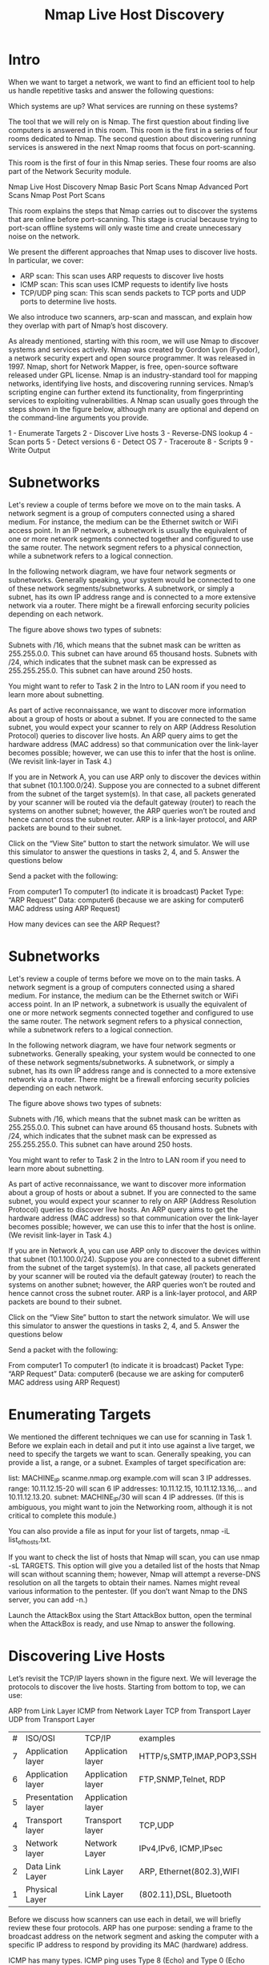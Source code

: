 #+TITLE:  Nmap Live Host Discovery

* Intro

When we want to target a network, we want to find an efficient tool to help us handle repetitive tasks and answer the following questions:

    Which systems are up?
    What services are running on these systems?

The tool that we will rely on is Nmap. The first question about finding live computers is answered in this room. This room is the first in a series of four rooms dedicated to Nmap. The second question about discovering running services is answered in the next Nmap rooms that focus on port-scanning.

This room is the first of four in this Nmap series. These four rooms are also part of the Network Security module.

    Nmap Live Host Discovery
    Nmap Basic Port Scans
    Nmap Advanced Port Scans
    Nmap Post Port Scans

This room explains the steps that Nmap carries out to discover the systems that are online before port-scanning. This stage is crucial because trying to port-scan offline systems will only waste time and create unnecessary noise on the network.

We present the different approaches that Nmap uses to discover live hosts. In particular, we cover:

    - ARP scan: This scan uses ARP requests to discover live hosts
    - ICMP scan: This scan uses ICMP requests to identify live hosts
    - TCP/UDP ping scan: This scan sends packets to TCP ports and UDP ports to determine live hosts.

We also introduce two scanners, arp-scan and masscan, and explain how they overlap with part of Nmap’s host discovery.

As already mentioned, starting with this room, we will use Nmap to discover systems and services actively. Nmap was created by Gordon Lyon (Fyodor), a network security expert and open source programmer. It was released in 1997. Nmap, short for Network Mapper, is free, open-source software released under GPL license. Nmap is an industry-standard tool for mapping networks, identifying live hosts, and discovering running services. Nmap’s scripting engine can further extend its functionality, from fingerprinting services to exploiting vulnerabilities. A Nmap scan usually goes through the steps shown in the figure below, although many are optional and depend on the command-line arguments you provide.

1 - Enumerate Targets
2 - Discover Live hosts
3 - Reverse-DNS lookup
4 - Scan ports
5 - Detect versions
6 - Detect OS
7 - Traceroute
8 - Scripts
9 - Write Output

* Subnetworks

  Let's review a couple of terms before we move on to the main tasks. A network segment is a group of computers connected using a shared medium. For instance, the medium can be the Ethernet switch or WiFi access point. In an IP network, a subnetwork is usually the equivalent of one or more network segments connected together and configured to use the same router. The network segment refers to a physical connection, while a subnetwork refers to a logical connection.

In the following network diagram, we have four network segments or subnetworks. Generally speaking, your system would be connected to one of these network segments/subnetworks. A subnetwork, or simply a subnet, has its own IP address range and is connected to a more extensive network via a router. There might be a firewall enforcing security policies depending on each network.


The figure above shows two types of subnets:

    Subnets with /16, which means that the subnet mask can be written as 255.255.0.0. This subnet can have around 65 thousand hosts.
    Subnets with /24, which indicates that the subnet mask can be expressed as 255.255.255.0. This subnet can have around 250 hosts.

You might want to refer to Task 2 in the Intro to LAN room if you need to learn more about subnetting.

As part of active reconnaissance, we want to discover more information about a group of hosts or about a subnet. If you are connected to the same subnet, you would expect your scanner to rely on ARP (Address Resolution Protocol) queries to discover live hosts. An ARP query aims to get the hardware address (MAC address) so that communication over the link-layer becomes possible; however, we can use this to infer that the host is online. (We revisit link-layer in Task 4.)

If you are in Network A, you can use ARP only to discover the devices within that subnet (10.1.100.0/24). Suppose you are connected to a subnet different from the subnet of the target system(s). In that case, all packets generated by your scanner will be routed via the default gateway (router) to reach the systems on another subnet; however, the ARP queries won’t be routed and hence cannot cross the subnet router. ARP is a link-layer protocol, and ARP packets are bound to their subnet.

Click on the “View Site” button to start the network simulator. We will use this simulator to answer the questions in tasks 2, 4, and 5.
Answer the questions below

Send a packet with the following:

    From computer1
    To computer1 (to indicate it is broadcast)
    Packet Type: “ARP Request”
    Data: computer6 (because we are asking for computer6 MAC address using ARP Request)

How many devices can see the ARP Request?

* Subnetworks

  Let's review a couple of terms before we move on to the main tasks. A network segment is a group of computers connected using a shared medium. For instance, the medium can be the Ethernet switch or WiFi access point. In an IP network, a subnetwork is usually the equivalent of one or more network segments connected together and configured to use the same router. The network segment refers to a physical connection, while a subnetwork refers to a logical connection.

In the following network diagram, we have four network segments or subnetworks. Generally speaking, your system would be connected to one of these network segments/subnetworks. A subnetwork, or simply a subnet, has its own IP address range and is connected to a more extensive network via a router. There might be a firewall enforcing security policies depending on each network.


The figure above shows two types of subnets:

    Subnets with /16, which means that the subnet mask can be written as 255.255.0.0. This subnet can have around 65 thousand hosts.
    Subnets with /24, which indicates that the subnet mask can be expressed as 255.255.255.0. This subnet can have around 250 hosts.

You might want to refer to Task 2 in the Intro to LAN room if you need to learn more about subnetting.

As part of active reconnaissance, we want to discover more information about a group of hosts or about a subnet. If you are connected to the same subnet, you would expect your scanner to rely on ARP (Address Resolution Protocol) queries to discover live hosts. An ARP query aims to get the hardware address (MAC address) so that communication over the link-layer becomes possible; however, we can use this to infer that the host is online. (We revisit link-layer in Task 4.)

If you are in Network A, you can use ARP only to discover the devices within that subnet (10.1.100.0/24). Suppose you are connected to a subnet different from the subnet of the target system(s). In that case, all packets generated by your scanner will be routed via the default gateway (router) to reach the systems on another subnet; however, the ARP queries won’t be routed and hence cannot cross the subnet router. ARP is a link-layer protocol, and ARP packets are bound to their subnet.

Click on the “View Site” button to start the network simulator. We will use this simulator to answer the questions in tasks 2, 4, and 5.
Answer the questions below

Send a packet with the following:

    From computer1
    To computer1 (to indicate it is broadcast)
    Packet Type: “ARP Request”
    Data: computer6 (because we are asking for computer6 MAC address using ARP Request)



* Enumerating Targets

We mentioned the different techniques we can use for scanning in Task 1. Before we explain each in detail and put it into use against a live target, we need to specify the targets we want to scan. Generally speaking, you can provide a list, a range, or a subnet. Examples of target specification are:

    list: MACHINE_IP scanme.nmap.org example.com will scan 3 IP addresses.
    range: 10.11.12.15-20 will scan 6 IP addresses: 10.11.12.15, 10.11.12.13.16,… and 10.11.12.13.20.
    subnet: MACHINE_IP/30 will scan 4 IP addresses. (If this is ambiguous, you might want to join the Networking room, although it is not critical to complete this module.)

You can also provide a file as input for your list of targets, nmap -iL list_of_hosts.txt.

If you want to check the list of hosts that Nmap will scan, you can use nmap -sL TARGETS. This option will give you a detailed list of the hosts that Nmap will scan without scanning them; however, Nmap will attempt a reverse-DNS resolution on all the targets to obtain their names. Names might reveal various information to the pentester. (If you don’t want Nmap to the DNS server, you can add -n.)

Launch the AttackBox using the Start AttackBox button, open the terminal when the AttackBox is ready, and use Nmap to answer the following.


* Discovering Live Hosts

  

Let’s revisit the TCP/IP layers shown in the figure next. We will leverage the protocols to discover the live hosts. Starting from bottom to top, we can use:

    ARP from Link Layer
    ICMP from Network Layer
    TCP from Transport Layer
    UDP from Transport Layer

    | # | ISO/OSI            | TCP/IP            | examples                  |
    | 7 | Application layer  | Application layer | HTTP/s,SMTP,IMAP,POP3,SSH |
    | 6 | Application layer  | Application layer | FTP,SNMP,Telnet, RDP      |
    | 5 | Presentation layer | Application layer |                           |
    | 4 | Transport layer    | Transport layer   | TCP,UDP                   |
    | 3 | Network layer      | Network Layer     | IPv4,IPv6, ICMP,IPsec     |
    | 2 | Data Link Layer    | Link Layer        | ARP, Ethernet(802.3),WIFI |
    | 1 | Physical Layer     | Link Layer        | (802.11),DSL, Bluetooth   |
    

    
Before we discuss how scanners can use each in detail, we will briefly review these four protocols. ARP has one purpose: sending a frame to the broadcast address on the network segment and asking the computer with a specific IP address to respond by providing its MAC (hardware) address.

ICMP has many types. ICMP ping uses Type 8 (Echo) and Type 0 (Echo Reply).

If you want to ping a system on the same subnet, an ARP query should precede the ICMP Echo.

Although TCP and UDP are transport layers, for network scanning purposes, a scanner can send a specially-crafted packet to common TCP or UDP ports to check whether the target will respond. This method is efficient, especially when ICMP Echo is blocked.

If you have closed the network simulator, click on the “View Site” button in Task 2 to display it again.

Answer the questions below

Send a packet with the following:

    From computer1
    To computer3
    Packet Type: “Ping Request"

* NMAP Host Discovery Using ARP 

How would you know which hosts are up and running? It is essential to avoid wasting our time port-scanning an offline host or an IP address not in use. There are various ways to discover online hosts. When no host discovery options are provided, Nmap follows the following approaches to discover live hosts:

    When a privileged user tries to scan targets on a local network (Ethernet), Nmap uses ARP requests. A privileged user is root or a user who belongs to sudoers and can run sudo.
    When a privileged user tries to scan targets outside the local network, Nmap uses ICMP echo requests, TCP ACK (Acknowledge) to port 80, TCP SYN (Synchronize) to port 443, and ICMP timestamp request.
    When an unprivileged user tries to scan targets outside the local network, Nmap resorts to a TCP 3-way handshake by sending SYN packets to ports 80 and 443.

Nmap, by default, uses a ping scan to find live hosts, then proceeds to scan live hosts only. If you want to use Nmap to discover online hosts without port-scanning the live systems, you can issue nmap -sn TARGETS. Let’s dig deeper to gain a solid understanding of the different techniques used.

ARP scan is possible only if you are on the same subnet as the target systems. On an Ethernet (802.3) and WiFi (802.11), you need to know the MAC address of any system before you can communicate with it. The MAC address is necessary for the link-layer header; the header contains the source MAC address and the destination MAC address among other fields. To get the MAC address, the OS sends an ARP query. A host that replies to ARP queries is up. The ARP query only works if the target is on the same subnet as yourself, i.e., on the same Ethernet/WiFi. You should expect to see many ARP queries generated during a Nmap scan of a local network. If you want Nmap only to perform an ARP scan without port-scanning, you can use nmap -PR -sn TARGETS, where -PR indicates that you only want an ARP scan. The following example shows Nmap using ARP for host discovery without any port scanning. We run nmap -PR -sn MACHINE_IP/24 to discover all the live systems on the same subnet as our target machine.
Pentester Terminal

           
pentester@TryHackMe$ sudo nmap -PR -sn 10.10.210.6/24

Starting Nmap 7.60 ( https://nmap.org ) at 2021-09-02 07:12 BST
Nmap scan report for ip-10-10-210-75.eu-west-1.compute.internal (10.10.210.75)
Host is up (0.00013s latency).
MAC Address: 02:83:75:3A:F2:89 (Unknown)
Nmap scan report for ip-10-10-210-100.eu-west-1.compute.internal (10.10.210.100)
Host is up (-0.100s latency).
MAC Address: 02:63:D0:1B:2D:CD (Unknown)
Nmap scan report for ip-10-10-210-165.eu-west-1.compute.internal (10.10.210.165)
Host is up (0.00025s latency).
MAC Address: 02:59:79:4F:17:B7 (Unknown)
Nmap scan report for ip-10-10-210-6.eu-west-1.compute.internal (10.10.210.6)
Host is up.
Nmap done: 256 IP addresses (4 hosts up) scanned in 3.12 seconds

        

In this case, the AttackBox had the IP address 10.10.210.6, and it used ARP requests to discover the live hosts on the same subnet. ARP scan works, as shown in the figure below. Nmap sends ARP requests to all the target computers, and those online should send an ARP reply back.

If we look at the packets generated using a tool such as tcpdump or Wireshark, we will see network traffic similar to the figure below. In the figure below, Wireshark displays the source MAC address, destination MAC address, protocol, and query related to each ARP request. The source address is the MAC address of our AttackBox, while the destination is the broadcast address as we don’t know the MAC address of the target. However, we see the target’s IP address, which appears in the Info column. In the figure, we can see that we are requesting the MAC addresses of all the IP addresses on the subnet, starting with 10.10.210.1. The host with the IP address we are asking about will send an ARP reply with its MAC address, and that’s how we will know that it is online.

Talking about ARP scans, we should mention a scanner built around ARP queries: arp-scan; it provides many options to customize your scan. Visit the arp-scan wiki for detailed information. One popular choice is arp-scan --localnet or simply arp-scan -l. This command will send ARP queries to all valid IP addresses on your local networks. Moreover, if your system has more than one interface and you are interested in discovering the live hosts on one of them, you can specify the interface using -I. For instance, sudo arp-scan -I eth0 -l will send ARP queries for all valid IP addresses on the eth0 interface.

Note that [[http://www.royhills.co.uk/wiki/index.php/Main_Page][arp-scan]] wiki is not installed on the AttackBox; however, it can be installed using apt install arp-scan.

In the example below, we scanned the subnet of the AttackBox using arp-scan ATTACKBOX_IP/24. Since we ran this scan at a time frame close to the previous one nmap -PR -sn ATTACKBOX_IP/24, we obtained the same three live targets.
Pentester Terminal

           
pentester@TryHackMe$ sudo arp-scan 10.10.210.6/24
Interface: eth0, datalink type: EN10MB (Ethernet)
WARNING: host part of 10.10.210.6/24 is non-zero
Starting arp-scan 1.9 with 256 hosts (http://www.nta-monitor.com/tools/arp-scan/)
10.10.210.75	02:83:75:3a:f2:89	(Unknown)
10.10.210.100	02:63:d0:1b:2d:cd	(Unknown)
10.10.210.165	02:59:79:4f:17:b7	(Unknown)

4 packets received by filter, 0 packets dropped by kernel
Ending arp-scan 1.9: 256 hosts scanned in 2.726 seconds (93.91 hosts/sec). 3 responded

        

Similarly, the command arp-scan will generate many ARP queries that we can see using tcpdump, Wireshark, or a similar tool. We can notice that the packet capture for arp-scan and nmap -PR -sn yield similar traffic patterns. Below is the Wireshark output.

If you have closed the network simulator, click on the “Visit Site” button in Task 2 to display it again.

* Nmap Host Discovery Using ICMP

We can ping every IP address on a target network and see who would respond to our ping (ICMP Type 8/Echo) requests with a ping reply (ICMP Type 0). Simple, isn’t it? Although this would be the most straightforward approach, it is not always reliable. Many firewalls block ICMP echo; new versions of MS Windows are configured with a host firewall that blocks ICMP echo requests by default. Remember that an ARP query will precede the ICMP request if your target is on the same subnet.

To use ICMP echo request to discover live hosts, add the option -PE. (Remember to add -sn if you don’t want to follow that with a port scan.) As shown in the following figure, an ICMP echo scan works by sending an ICMP echo request and expects the target to reply with an ICMP echo reply if it is online.


   nmap -PE -sn TARGET


In the example below, we scanned the target’s subnet using nmap -PE -sn MACHINE_IP/24. This scan will send ICMP echo packets to every IP address on the subnet. Again, we expect live hosts to reply; however, it is wise to remember that many firewalls block ICMP. The output below shows the result of scanning the virtual machine’s class C subnet using sudo nmap -PE -sn MACHINE_IP/24 from the AttackBox.
Pentester Terminal

           
pentester@TryHackMe$ sudo nmap -PE -sn 10.10.68.220/24

Starting Nmap 7.60 ( https://nmap.org ) at 2021-09-02 10:16 BST
Nmap scan report for ip-10-10-68-50.eu-west-1.compute.internal (10.10.68.50)
Host is up (0.00017s latency).
MAC Address: 02:95:36:71:5B:87 (Unknown)
Nmap scan report for ip-10-10-68-52.eu-west-1.compute.internal (10.10.68.52)
Host is up (0.00017s latency).
MAC Address: 02:48:E8:BF:78:E7 (Unknown)
Nmap scan report for ip-10-10-68-77.eu-west-1.compute.internal (10.10.68.77)
Host is up (-0.100s latency).
MAC Address: 02:0F:0A:1D:76:35 (Unknown)
Nmap scan report for ip-10-10-68-110.eu-west-1.compute.internal (10.10.68.110)
Host is up (-0.10s latency).
MAC Address: 02:6B:50:E9:C2:91 (Unknown)
Nmap scan report for ip-10-10-68-140.eu-west-1.compute.internal (10.10.68.140)
Host is up (0.00021s latency).
MAC Address: 02:58:59:63:0B:6B (Unknown)
Nmap scan report for ip-10-10-68-142.eu-west-1.compute.internal (10.10.68.142)
Host is up (0.00016s latency).
MAC Address: 02:C6:41:51:0A:0F (Unknown)
Nmap scan report for ip-10-10-68-220.eu-west-1.compute.internal (10.10.68.220)
Host is up (0.00026s latency).
MAC Address: 02:25:3F:DB:EE:0B (Unknown)
Nmap scan report for ip-10-10-68-222.eu-west-1.compute.internal (10.10.68.222)
Host is up (0.00025s latency).
MAC Address: 02:28:B1:2E:B0:1B (Unknown)
Nmap done: 256 IP addresses (8 hosts up) scanned in 2.11 seconds

        

The scan output shows that eight hosts are up; moreover, it shows their MAC addresses. Generally speaking, we don’t expect to learn the MAC addresses of the targets unless they are on the same subnet as our system. The output above indicates that Nmap didn’t need to send ICMP packets as it confirmed that these hosts are up based on the ARP responses it received.

We will repeat the scan above; however, this time, we will scan from a system that belongs to a different subnet. The results are similar but without the MAC addresses.
Pentester Terminal

           
pentester@TryHackMe$ sudo nmap -PE -sn 10.10.68.220/24

Starting Nmap 7.92 ( https://nmap.org ) at 2021-09-02 12:16 EEST
Nmap scan report for 10.10.68.50
Host is up (0.12s latency).
Nmap scan report for 10.10.68.52
Host is up (0.12s latency).
Nmap scan report for 10.10.68.77
Host is up (0.11s latency).
Nmap scan report for 10.10.68.110
Host is up (0.11s latency).
Nmap scan report for 10.10.68.140
Host is up (0.11s latency).
Nmap scan report for 10.10.68.142
Host is up (0.11s latency).
Nmap scan report for 10.10.68.220
Host is up (0.11s latency).
Nmap scan report for 10.10.68.222
Host is up (0.11s latency).
Nmap done: 256 IP addresses (8 hosts up) scanned in 8.26 seconds

        

If you look at the network packets using a tool like Wireshark, you will see something similar to the image below. You can see that we have one source IP address on a different subnet than that of the destination subnet, sending ICMP echo requests to all the IP addresses in the target subnet to see which one will reply.

Because ICMP echo requests tend to be blocked, you might also consider ICMP Timestamp or ICMP Address Mask requests to tell if a system is online. Nmap uses timestamp request (ICMP Type 13) and checks whether it will get a Timestamp reply (ICMP Type 14). Adding the -PP option tells Nmap to use ICMP timestamp requests. As shown in the figure below, you expect live hosts to reply.

     nmap -PP -sn TARGET

In the following example, we run nmap -PP -sn MACHINE_IP/24 to discover the online computers on the target machine subnet.
Pentester Terminal

           
pentester@TryHackMe$ sudo nmap -PP -sn 10.10.68.220/24

Starting Nmap 7.92 ( https://nmap.org ) at 2021-09-02 12:06 EEST
Nmap scan report for 10.10.68.50
Host is up (0.13s latency).
Nmap scan report for 10.10.68.52
Host is up (0.25s latency).
Nmap scan report for 10.10.68.77
Host is up (0.14s latency).
Nmap scan report for 10.10.68.110
Host is up (0.14s latency).
Nmap scan report for 10.10.68.140
Host is up (0.15s latency).
Nmap scan report for 10.10.68.209
Host is up (0.14s latency).
Nmap scan report for 10.10.68.220
Host is up (0.14s latency).
Nmap scan report for 10.10.68.222
Host is up (0.14s latency).
Nmap done: 256 IP addresses (8 hosts up) scanned in 10.93 seconds

        

Similar to the previous ICMP scan, this scan will send many ICMP timestamp requests to every valid IP address in the target subnet. In the Wireshark screenshot below, you can see one source IP address sending ICMP packets to every possible IP address to discover online hosts.

Similarly, Nmap uses address mask queries (ICMP Type 17) and checks whether it gets an address mask reply (ICMP Type 18). This scan can be enabled with the option -PM. As shown in the figure below, live hosts are expected to reply to ICMP address mask requests.


  nmap -PM -sn TARGET


In an attempt to discover live hosts using ICMP address mask queries, we run the command nmap -PM -sn MACHINE_IP/24. Although, based on earlier scans, we know that at least eight hosts are up, this scan returned none. The reason is that the target system or a firewall on the route is blocking this type of ICMP packet. Therefore, it is essential to learn multiple approaches to achieve the same result. If one type of packet is being blocked, we can always choose another to discover the target network and services.
Pentester Terminal

           
pentester@TryHackMe$ sudo nmap -PM -sn 10.10.68.220/24

Starting Nmap 7.92 ( https://nmap.org ) at 2021-09-02 12:13 EEST
Nmap done: 256 IP addresses (0 hosts up) scanned in 52.17 seconds

        

Although we didn’t get any reply and could not figure out which hosts are online, it is essential to note that this scan sent ICMP address mask requests to every valid IP address and waited for a reply. Each ICMP request was sent twice, as we can see in the screenshot below.

* Nmap Host Discovery Using TCP and UDP 


TCP SYN Ping

We can send a packet with the SYN (Synchronize) flag set to a TCP port, 80 by default, and wait for a response. An open port should reply with a SYN/ACK (Acknowledge); a closed port would result in an RST (Reset). In this case, we only check whether we will get any response to infer whether the host is up. The specific state of the port is not significant here. The figure below is a reminder of how a TCP 3-way handshake usually works.

If you want Nmap to use TCP SYN ping, you can do so via the option -PS followed by the port number, range, list, or a combination of them. For example, -PS21 will target port 21, while -PS21-25 will target ports 21, 22, 23, 24, and 25. Finally -PS80,443,8080 will target the three ports 80, 443, and 8080.

Privileged users (root and sudoers) can send TCP SYN packets and don’t need to complete the TCP 3-way handshake even if the port is open, as shown in the figure below. Unprivileged users have no choice but to complete the 3-way handshake if the port is open.

We will run nmap -PS -sn MACHINE_IP/24 to scan the target VM subnet. As we can see in the output below, we were able to discover five hosts.
Pentester Terminal

           
pentester@TryHackMe$ sudo nmap -PS -sn 10.10.68.220/24
Starting Nmap 7.92 ( https://nmap.org ) at 2021-09-02 13:45 EEST
Nmap scan report for 10.10.68.52
Host is up (0.10s latency).
Nmap scan report for 10.10.68.121
Host is up (0.16s latency).
Nmap scan report for 10.10.68.125
Host is up (0.089s latency).
Nmap scan report for 10.10.68.134
Host is up (0.13s latency).
Nmap scan report for 10.10.68.220
Host is up (0.11s latency).
Nmap done: 256 IP addresses (5 hosts up) scanned in 17.38 seconds

        

Let’s take a closer look at what happened behind the scenes by looking at the network traffic on Wireshark in the figure below. Technically speaking, since we didn’t specify any TCP ports to use in the TCP ping scan, Nmap used common ports; in this case, it is TCP port 80. Any service listening on port 80 is expected to reply, indirectly indicating that the host is online.

TCP ACK Ping

As you have guessed, this sends a packet with an ACK flag set. You must be running Nmap as a privileged user to be able to accomplish this. If you try it as an unprivileged user, Nmap will attempt a 3-way handshake.

By default, port 80 is used. The syntax is similar to TCP SYN ping. -PA should be followed by a port number, range, list, or a combination of them. For example, consider -PA21, -PA21-25 and -PA80,443,8080. If no port is specified, port 80 will be used.

The following figure shows that any TCP packet with an ACK flag should get a TCP packet back with an RST flag set. The target responds with the RST flag set because the TCP packet with the ACK flag is not part of any ongoing connection. The expected response is used to detect if the target host is up.

In this example, we run sudo nmap -PA -sn MACHINE_IP/24 to discover the online hosts on the target’s subnet. We can see that the TCP ACK ping scan detected five hosts as up.
Pentester Terminal

           
pentester@TryHackMe$ sudo nmap -PA -sn 10.10.68.220/24
Starting Nmap 7.92 ( https://nmap.org ) at 2021-09-02 13:46 EEST
Nmap scan report for 10.10.68.52
Host is up (0.11s latency).
Nmap scan report for 10.10.68.121
Host is up (0.12s latency).
Nmap scan report for 10.10.68.125
Host is up (0.10s latency).
Nmap scan report for 10.10.68.134
Host is up (0.10s latency).
Nmap scan report for 10.10.68.220
Host is up (0.10s latency).
Nmap done: 256 IP addresses (5 hosts up) scanned in 29.89 seconds

        

If we peek at the network traffic as shown in the figure below, we will discover many packets with the ACK flag set and sent to port 80 of the target systems. Nmap sends each packet twice. The systems that don’t respond are offline or inaccessible.

UDP Ping

Finally, we can use UDP to discover if the host is online. Contrary to TCP SYN ping, sending a UDP packet to an open port is not expected to lead to any reply. However, if we send a UDP packet to a closed UDP port, we expect to get an ICMP port unreachable packet; this indicates that the target system is up and available.

In the following figure, we see a UDP packet sent to an open UDP port and not triggering any response. However, sending a UDP packet to any closed UDP port can trigger a response indirectly indicating that the target is online.

The syntax to specify the ports is similar to that of TCP SYN ping and TCP ACK ping; Nmap uses -PU for UDP ping. In the following example, we use a UDP scan, and we discover five live hosts.
Pentester Terminal

           
pentester@TryHackMe$ sudo nmap -PU -sn 10.10.68.220/24
Starting Nmap 7.92 ( https://nmap.org ) at 2021-09-02 13:45 EEST
Nmap scan report for 10.10.68.52
Host is up (0.10s latency).
Nmap scan report for 10.10.68.121
Host is up (0.10s latency).
Nmap scan report for 10.10.68.125
Host is up (0.14s latency).
Nmap scan report for 10.10.68.134
Host is up (0.096s latency).
Nmap scan report for 10.10.68.220
Host is up (0.11s latency).
Nmap done: 256 IP addresses (5 hosts up) scanned in 9.20 seconds

        

Let’s inspect the UDP packets generated. In the following Wireshark screenshot, we notice Nmap sending UDP packets to UDP ports that are most likely closed. The image below shows that Nmap uses an uncommon UDP port to trigger an ICMP destination unreachable (port unreachable) error.

Masscan

On a side note, Masscan uses a similar approach to discover the available systems. However, to finish its network scan quickly, Masscan is quite aggressive with the rate of packets it generates. The syntax is quite similar: -p can be followed by a port number, list, or range. Consider the following examples:

    masscan MACHINE_IP/24 -p443
    masscan MACHINE_IP/24 -p80,443
    masscan MACHINE_IP/24 -p22-25
    masscan MACHINE_IP/24 ‐‐top-ports 100

Masscan is not installed on the AttackBox; however, it can be installed using apt install masscan

* Using Reverse-DNS Lookup


Nmap’s default behaviour is to use reverse-DNS online hosts. Because the hostnames can reveal a lot, this can be a helpful step. However, if you don’t want to send such DNS queries, you use -n to skip this step.

By default, Nmap will look up online hosts; however, you can use the option -R to query the DNS server even for offline hosts. If you want to use a specific DNS server, you can add the --dns-servers DNS_SERVER option.

* Summary 

You have learned how ARP, ICMP, TCP, and UDP can detect live hosts by completing this room. Any response from a host is an indication that it is online. Below is a quick summary of the command-line options for Nmap that we have covered.

| Scan Type              | Example Command                           |
| ARP Scan               | sudo nmap -PR -sn MACHINE_IP/24           |
| ICMP Echo Scan         | sudo nmap -PE -sn MACHINE_IP/24           |
| ICMP Timestamp Scan    | sudo nmap -PP -sn MACHINE_IP/24           |
| ICMP Address Mask Scan | sudo nmap -PM -sn MACHINE_IP/24           |
| TCP SYN Ping Scan      | sudo nmap -PS22,80,443 -sn MACHINE_IP/30  |
| TCP ACK Ping Scan      | sudo nmap -PA22,80,443 -sn MACHINE_IP/30  |
| UDP Ping Scan          | sudo nmap -PU53,161,162 -sn MACHINE_IP/30 |
|                        |                                           |

Remember to add -sn if you are only interested in host discovery without port-scanning. Omitting -sn will let Nmap default to port-scanning the live hosts.
| Option | Purpose                            |
| -n     | no DNS lookup                      |
| -R     | recursive-DNS lookup for all hosts |
| -sn    | host discovery only                |


